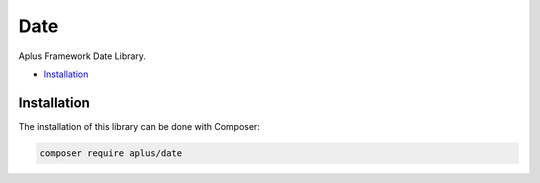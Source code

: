 Date
====

Aplus Framework Date Library.

- `Installation`_

Installation
------------

The installation of this library can be done with Composer:

.. code-block::

    composer require aplus/date
